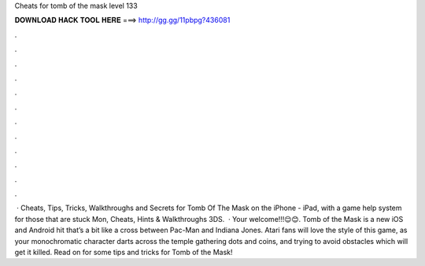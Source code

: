 Cheats for tomb of the mask level 133

𝐃𝐎𝐖𝐍𝐋𝐎𝐀𝐃 𝐇𝐀𝐂𝐊 𝐓𝐎𝐎𝐋 𝐇𝐄𝐑𝐄 ===> http://gg.gg/11pbpg?436081

.

.

.

.

.

.

.

.

.

.

.

.

 · Cheats, Tips, Tricks, Walkthroughs and Secrets for Tomb Of The Mask on the iPhone - iPad, with a game help system for those that are stuck Mon, Cheats, Hints & Walkthroughs 3DS.  · Your welcome!!!😌😊. Tomb of the Mask is a new iOS and Android hit that’s a bit like a cross between Pac-Man and Indiana Jones. Atari fans will love the style of this game, as your monochromatic character darts across the temple gathering dots and coins, and trying to avoid obstacles which will get it killed. Read on for some tips and tricks for Tomb of the Mask!